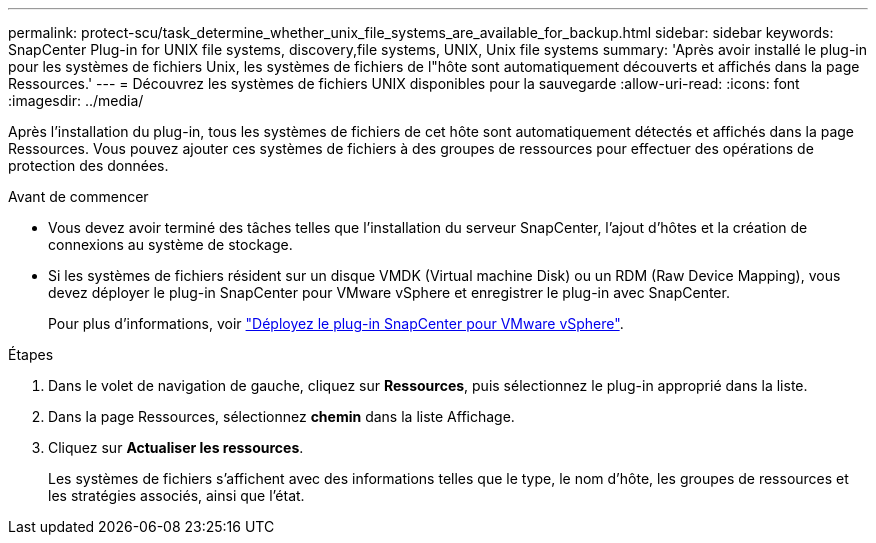---
permalink: protect-scu/task_determine_whether_unix_file_systems_are_available_for_backup.html 
sidebar: sidebar 
keywords: SnapCenter Plug-in for UNIX file systems, discovery,file systems, UNIX, Unix file systems 
summary: 'Après avoir installé le plug-in pour les systèmes de fichiers Unix, les systèmes de fichiers de l"hôte sont automatiquement découverts et affichés dans la page Ressources.' 
---
= Découvrez les systèmes de fichiers UNIX disponibles pour la sauvegarde
:allow-uri-read: 
:icons: font
:imagesdir: ../media/


[role="lead"]
Après l'installation du plug-in, tous les systèmes de fichiers de cet hôte sont automatiquement détectés et affichés dans la page Ressources. Vous pouvez ajouter ces systèmes de fichiers à des groupes de ressources pour effectuer des opérations de protection des données.

.Avant de commencer
* Vous devez avoir terminé des tâches telles que l'installation du serveur SnapCenter, l'ajout d'hôtes et la création de connexions au système de stockage.
* Si les systèmes de fichiers résident sur un disque VMDK (Virtual machine Disk) ou un RDM (Raw Device Mapping), vous devez déployer le plug-in SnapCenter pour VMware vSphere et enregistrer le plug-in avec SnapCenter.
+
Pour plus d'informations, voir https://docs.netapp.com/us-en/sc-plugin-vmware-vsphere/scpivs44_deploy_snapcenter_plug-in_for_vmware_vsphere.html["Déployez le plug-in SnapCenter pour VMware vSphere"^].



.Étapes
. Dans le volet de navigation de gauche, cliquez sur *Ressources*, puis sélectionnez le plug-in approprié dans la liste.
. Dans la page Ressources, sélectionnez *chemin* dans la liste Affichage.
. Cliquez sur *Actualiser les ressources*.
+
Les systèmes de fichiers s'affichent avec des informations telles que le type, le nom d'hôte, les groupes de ressources et les stratégies associés, ainsi que l'état.


